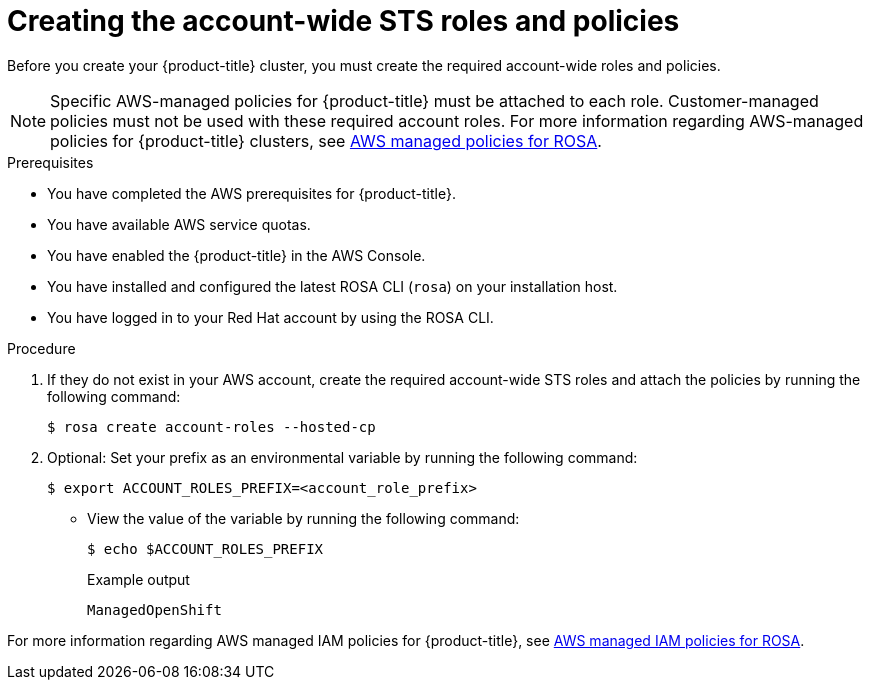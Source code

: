 // Module included in the following assemblies:
//
// * rosa_hcp/rosa-hcp-egress-zero-install.adoc
// * rosa_hcp/rosa-hcp-cluster-no-cni.adoc
// * rosa_hcp/rosa-hcp-creating-cluster-with-aws-kms-key.adoc
// * rosa_hcp/rosa-hcp-sts-creating-a-cluster-quickly.adoc
// * rosa_planning/rosa-hcp-prepare-iam-roles-resources.adoc

ifeval::["{context}" == "rosa-hcp-egress-zero-install"]
:egress-lockdown:
endif::[]

:_mod-docs-content-type: PROCEDURE
[id="rosa-sts-creating-account-wide-sts-roles-and-policies_{context}"]
= Creating the account-wide STS roles and policies

Before you create your {product-title} cluster, you must create the required account-wide roles and policies.

[NOTE]
====
Specific AWS-managed policies for {product-title} must be attached to each role. Customer-managed policies must not be used with these required account roles. For more information regarding AWS-managed policies for {product-title} clusters, see link:https://docs.aws.amazon.com/ROSA/latest/userguide/security-iam-awsmanpol-account-policies.html[AWS managed policies for ROSA].
====

.Prerequisites

* You have completed the AWS prerequisites for {product-title}.
* You have available AWS service quotas.
* You have enabled the {product-title} in the AWS Console.
* You have installed and configured the latest ROSA CLI (`rosa`) on your installation host.
* You have logged in to your Red{nbsp}Hat account by using the ROSA CLI.

.Procedure

. If they do not exist in your AWS account, create the required account-wide STS roles and attach the policies by running the following command:
+
[source,terminal]
----
$ rosa create account-roles --hosted-cp
----

ifdef::egress-lockdown[]
. Ensure that the your worker role has the correct AWS policy by running the following command:
+
[source,terminal]
----
$ aws iam attach-role-policy \
--role-name ManagedOpenShift-HCP-ROSA-Worker-Role \ <1>
--policy-arn "arn:aws:iam::aws:policy/AmazonEC2ContainerRegistryReadOnly"
----
<1> This role needs to include the prefix that was created in the previous step.
endif::egress-lockdown[]

. Optional: Set your prefix as an environmental variable by running the following command:
+
[source,terminal]
----
$ export ACCOUNT_ROLES_PREFIX=<account_role_prefix>
----

** View the value of the variable by running the following command:
+
[source,terminal]
----
$ echo $ACCOUNT_ROLES_PREFIX
----
+

.Example output
+
[source,terminal]
----
ManagedOpenShift
----

For more information regarding AWS managed IAM policies for {product-title}, see link:https://docs.aws.amazon.com/ROSA/latest/userguide/security-iam-awsmanpol.html[AWS managed IAM policies for ROSA].

ifeval::["{context}" == "rosa-hcp-egress-zero-install"]
:!egress-lockdown:
endif::[]
